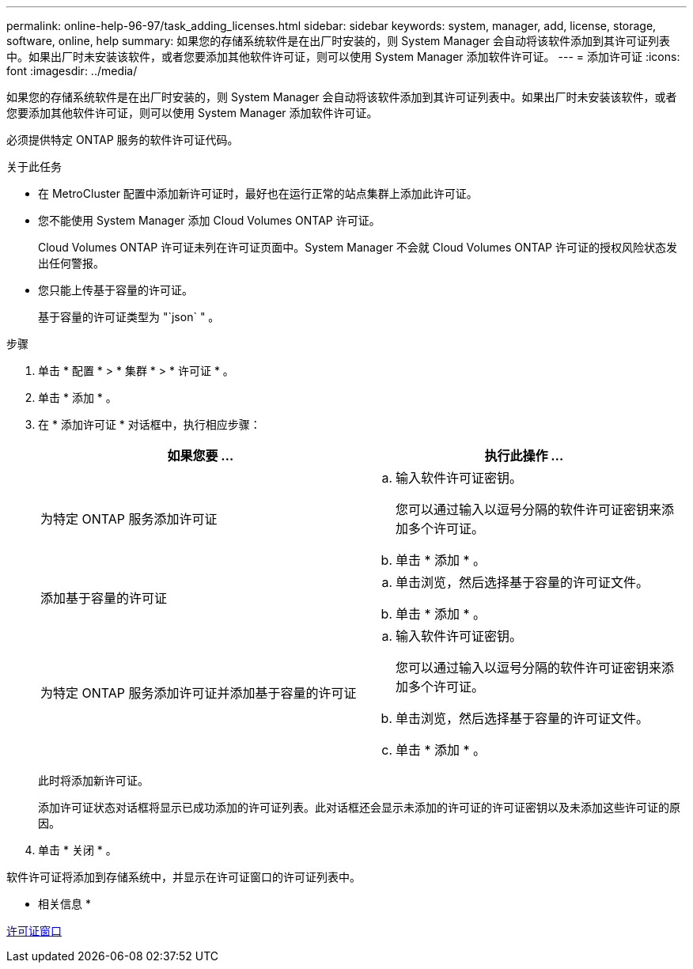 ---
permalink: online-help-96-97/task_adding_licenses.html 
sidebar: sidebar 
keywords: system, manager, add, license, storage, software, online, help 
summary: 如果您的存储系统软件是在出厂时安装的，则 System Manager 会自动将该软件添加到其许可证列表中。如果出厂时未安装该软件，或者您要添加其他软件许可证，则可以使用 System Manager 添加软件许可证。 
---
= 添加许可证
:icons: font
:imagesdir: ../media/


[role="lead"]
如果您的存储系统软件是在出厂时安装的，则 System Manager 会自动将该软件添加到其许可证列表中。如果出厂时未安装该软件，或者您要添加其他软件许可证，则可以使用 System Manager 添加软件许可证。

必须提供特定 ONTAP 服务的软件许可证代码。

.关于此任务
* 在 MetroCluster 配置中添加新许可证时，最好也在运行正常的站点集群上添加此许可证。
* 您不能使用 System Manager 添加 Cloud Volumes ONTAP 许可证。
+
Cloud Volumes ONTAP 许可证未列在许可证页面中。System Manager 不会就 Cloud Volumes ONTAP 许可证的授权风险状态发出任何警报。

* 您只能上传基于容量的许可证。
+
基于容量的许可证类型为 "`json` " 。



.步骤
. 单击 * 配置 * > * 集群 * > * 许可证 * 。
. 单击 * 添加 * 。
. 在 * 添加许可证 * 对话框中，执行相应步骤：
+
|===
| 如果您要 ... | 执行此操作 ... 


 a| 
为特定 ONTAP 服务添加许可证
 a| 
.. 输入软件许可证密钥。
+
您可以通过输入以逗号分隔的软件许可证密钥来添加多个许可证。

.. 单击 * 添加 * 。




 a| 
添加基于容量的许可证
 a| 
.. 单击浏览，然后选择基于容量的许可证文件。
.. 单击 * 添加 * 。




 a| 
为特定 ONTAP 服务添加许可证并添加基于容量的许可证
 a| 
.. 输入软件许可证密钥。
+
您可以通过输入以逗号分隔的软件许可证密钥来添加多个许可证。

.. 单击浏览，然后选择基于容量的许可证文件。
.. 单击 * 添加 * 。


|===
+
此时将添加新许可证。

+
添加许可证状态对话框将显示已成功添加的许可证列表。此对话框还会显示未添加的许可证的许可证密钥以及未添加这些许可证的原因。

. 单击 * 关闭 * 。


软件许可证将添加到存储系统中，并显示在许可证窗口的许可证列表中。

* 相关信息 *

xref:reference_licenses_window.adoc[许可证窗口]
